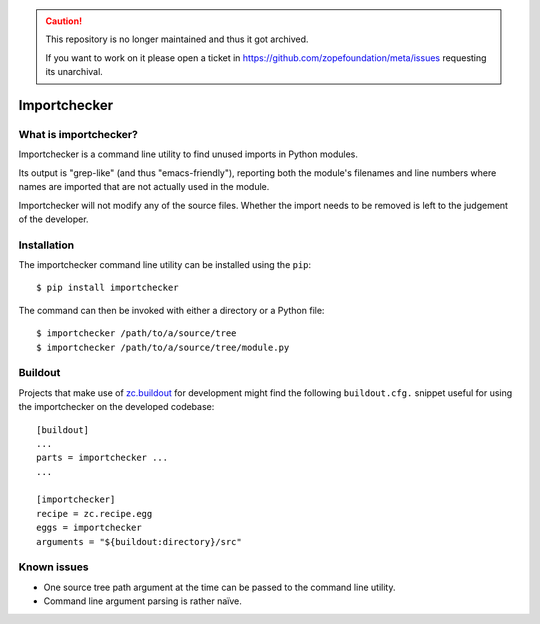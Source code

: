 .. caution::

    This repository is no longer maintained and thus it got archived.

    If you want to work on it please open a ticket in
    https://github.com/zopefoundation/meta/issues requesting its unarchival.

Importchecker
=============

What is importchecker?
----------------------

Importchecker is a command line utility to find unused imports in Python
modules.

Its output is "grep-like" (and thus "emacs-friendly"), reporting both the
module's filenames and line numbers where names are imported that are not
actually used in the module.

Importchecker will not modify any of the source files. Whether the import
needs to be removed is left to the judgement of the developer.

Installation
------------

The importchecker command line utility can be installed using the
``pip``::

  $ pip install importchecker

The command can then be invoked with either a directory or a Python file::

  $ importchecker /path/to/a/source/tree
  $ importchecker /path/to/a/source/tree/module.py

Buildout
--------

Projects that make use of `zc.buildout`_ for development might find the
following ``buildout.cfg.`` snippet useful for using the importchecker on
the developed codebase::

  [buildout]
  ...
  parts = importchecker ...
  ...

  [importchecker]
  recipe = zc.recipe.egg
  eggs = importchecker
  arguments = "${buildout:directory}/src"

.. _`zc.buildout`: https://pypi.org/project/zc.buildout/

Known issues
------------

* One source tree path argument at the time can be passed to the command
  line utility.

* Command line argument parsing is rather naïve.
